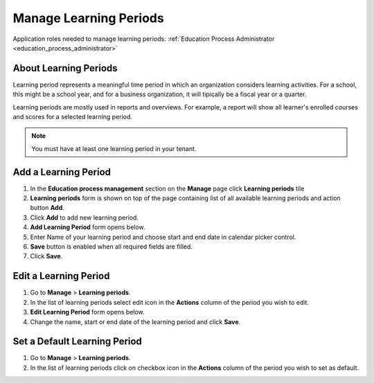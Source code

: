 Manage Learning Periods
=======================
Application roles needed to manage learning periods: :ref:`Education Process Administrator <education_process_administrator>`

About Learning Periods
^^^^^^^^^^^^^^^^^^^^^^^^^^^
Learning period represents a meaningful time period in which an organization considers learning activities. For a school, this might be a school year, and for a business organization, it will tipically be a fiscal year or a quarter. 

Learning periods are mostly used in reports and overviews. For example, a report will show all learner's enrolled courses and scores for a selected learning period. 

.. note:: You must have at least one learning period in your tenant. 

Add a Learning Period
^^^^^^^^^^^^^^^^^^^^^^^^^^^
#. In the **Education process management** section on the **Manage** page click **Learning periods** tile
#. **Learning periods** form is shown on top of the page containing list of all available learning periods and action button **Add**.
#. Click **Add** to add new learning period.
#. **Add Learning Period** form opens below.
#. Enter Name of your learning period and choose start and end date in calendar picker control.
#. **Save** button is enabled when all required fields are filled.
#. Click **Save**.

Edit a Learning Period
^^^^^^^^^^^^^^^^^^^^^^^^^^^
#. Go to **Manage** > **Learning periods**.
#. In the list of learning periods select edit icon in the **Actions** column of the period you wish to edit.
#. **Edit Learning Period** form opens below. 
#. Change the name, start or end date of the learning period and click **Save**.


Set a Default Learning Period
^^^^^^^^^^^^^^^^^^^^^^^^^^^^^
#. Go to **Manage** > **Learning periods**.
#. In the list of learning periods click on checkbox icon in the **Actions** column of the period you wish to set as default.

